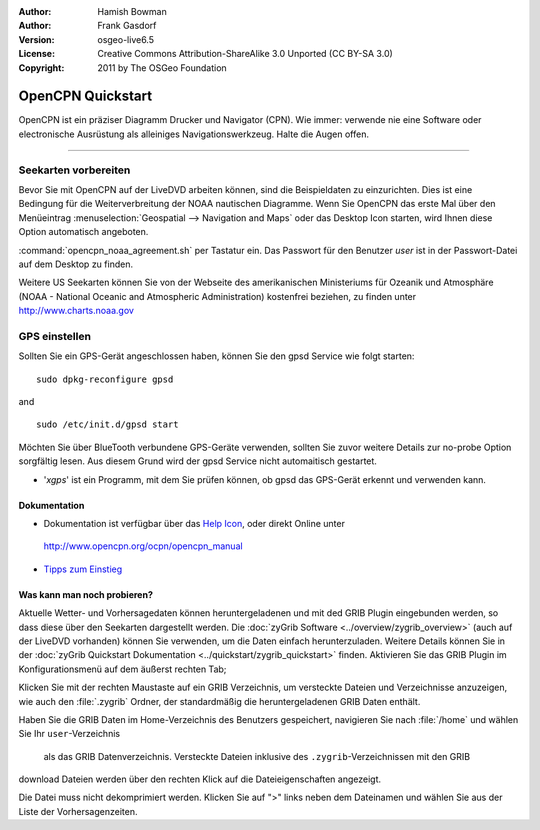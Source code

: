 :Author: Hamish Bowman
:Author: Frank Gasdorf
:Version: osgeo-live6.5
:License: Creative Commons Attribution-ShareAlike 3.0 Unported  (CC BY-SA 3.0)
:Copyright: 2011 by The OSGeo Foundation

.. image:: ../../images/project_logos/logo-opencpn.png
  :scale: 75 %
  :alt: Projekt-Logo
  :align: right
  :target: http://www.opencpn.org

********************************************************************************
OpenCPN Quickstart 
********************************************************************************

OpenCPN ist ein präziser Diagramm Drucker und Navigator (CPN). Wie immer: verwende nie eine Software 
oder electronische Ausrüstung als alleiniges Navigationswerkzeug. Halte die Augen offen.

================================================================================

Seekarten vorbereiten
~~~~~~~~~~~~~~~~~~~~~~~~~~~~~~~~~~~~~~~~~~~~~~~~~~~~~~~~~~~~~~~~~~~~~~~~~~~~~~~~
Bevor Sie mit OpenCPN auf der LiveDVD arbeiten können, sind die Beispieldaten zu 
einzurichten. Dies ist eine Bedingung für die Weiterverbreitung der NOAA nautischen Diagramme.
Wenn Sie OpenCPN das erste Mal über den Menüeintrag :menuselection:`Geospatial --> Navigation and Maps` oder das Desktop Icon
starten, wird Ihnen diese Option automatisch angeboten.

.. Um die Einstellung manuell durchzuführen, öffnen Sie ein Terminal vom Applikationsmenü und geben 
:command:`opencpn_noaa_agreement.sh` per Tastatur ein. Das Passwort für den Benutzer
*user* ist in der Passwort-Datei auf dem Desktop zu finden.

Weitere US Seekarten können Sie von der Webseite des amerikanischen Ministeriums für 
Ozeanik und Atmosphäre (NOAA - National Oceanic and Atmospheric Administration) 
kostenfrei beziehen, zu finden unter http://www.charts.noaa.gov

GPS einstellen
~~~~~~~~~~~~~~~~~~~~~~~~~~~~~~~~~~~~~~~~~~~~~~~~~~~~~~~~~~~~~~~~~~~~~~~~~~~~~~~~
Sollten Sie ein GPS-Gerät angeschlossen haben, können Sie den gpsd Service 
wie folgt starten:

::

  sudo dpkg-reconfigure gpsd

and

::

  sudo /etc/init.d/gpsd start

Möchten Sie über BlueTooth verbundene GPS-Geräte verwenden, sollten Sie zuvor weitere 
Details zur no-probe Option sorgfältig lesen. Aus diesem Grund wird der gpsd Service nicht 
automaitisch gestartet.

* '`xgps`' ist ein Programm, mit dem Sie prüfen können, ob gpsd das GPS-Gerät erkennt und verwenden kann.


Dokumentation
================================================================================

* Dokumentation ist verfügbar über das `Help Icon <../../opencpn/help_en_US.html>`_, oder direkt Online unter 
 http://www.opencpn.org/ocpn/opencpn_manual

*  `Tipps zum Einstieg <../../opencpn/tips.html>`_

Was kann man noch probieren?
================================================================================

Aktuelle Wetter- und Vorhersagedaten können heruntergeladenen und  mit ded GRIB Plugin
eingebunden werden, so dass diese über den Seekarten dargestellt werden.  Die 
:doc:`zyGrib Software <../overview/zygrib_overview>` (auch auf der LiveDVD vorhanden) 
können Sie verwenden, um die Daten einfach herunterzuladen. Weitere Details können Sie 
in der :doc:`zyGrib Quickstart Dokumentation <../quickstart/zygrib_quickstart>` finden.
Aktivieren Sie das GRIB Plugin im Konfigurationsmenü auf dem äußerst rechten Tab; 

Klicken Sie mit der rechten Maustaste auf ein GRIB Verzeichnis, um versteckte Dateien 
und Verzeichnisse anzuzeigen, wie auch den :file:`.zygrib` Ordner, der standardmäßig 
die heruntergeladenen GRIB Daten enthält.

Haben Sie die GRIB Daten im Home-Verzeichnis 
des Benutzers gespeichert, navigieren Sie nach :file:`/home` und wählen Sie Ihr ``user``-Verzeichnis
 als das GRIB Datenverzeichnis. Versteckte Dateien inklusive des ``.zygrib``-Verzeichnissen mit den GRIB
download Dateien werden über den rechten Klick auf die Dateieigenschaften angezeigt.

Die Datei muss nicht dekomprimiert werden. Klicken Sie auf ">" 
links neben dem Dateinamen und wählen Sie aus der Liste der Vorhersagenzeiten.
